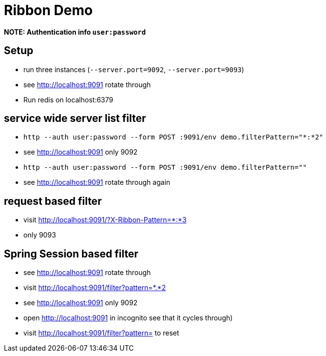 # Ribbon Demo

**NOTE: Authentication info `user:password`**

## Setup
* run three instances (`--server.port=9092`, `--server.port=9093`)
* see http://localhost:9091 rotate through
* Run redis on localhost:6379

## service wide server list filter
* `http --auth user:password --form POST :9091/env demo.filterPattern="*:*2"`
* see http://localhost:9091 only 9092
* `http --auth user:password --form POST :9091/env demo.filterPattern=""`
* see http://localhost:9091 rotate through again

## request based filter

* visit http://localhost:9091/?X-Ribbon-Pattern=*:*3
* only 9093

## Spring Session based filter
* see http://localhost:9091 rotate through
* visit http://localhost:9091/filter?pattern=*.*2
* see http://localhost:9091 only 9092
* open http://localhost:9091 in incognito see that it cycles through)
* visit http://localhost:9091/filter?pattern= to reset


